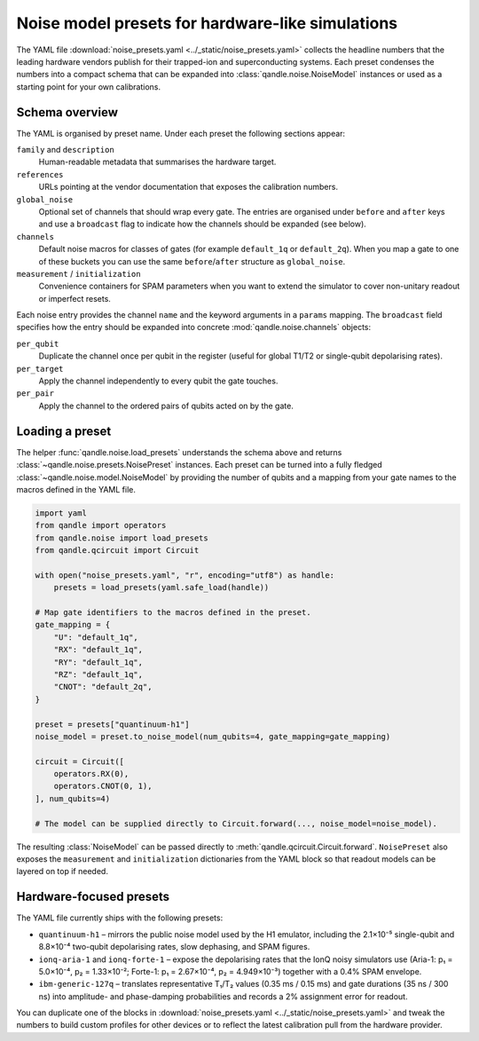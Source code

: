 Noise model presets for hardware-like simulations
=================================================

The YAML file :download:`noise_presets.yaml <../_static/noise_presets.yaml>`
collects the headline numbers that the leading hardware vendors publish for
their trapped-ion and superconducting systems.  Each preset condenses the
numbers into a compact schema that can be expanded into
:class:`qandle.noise.NoiseModel` instances or used as a starting point for your
own calibrations.

Schema overview
---------------

The YAML is organised by preset name.  Under each preset the following
sections appear:

``family`` and ``description``
    Human-readable metadata that summarises the hardware target.

``references``
    URLs pointing at the vendor documentation that exposes the calibration
    numbers.

``global_noise``
    Optional set of channels that should wrap every gate.  The entries are
    organised under ``before`` and ``after`` keys and use a ``broadcast`` flag
    to indicate how the channels should be expanded (see below).

``channels``
    Default noise macros for classes of gates (for example ``default_1q`` or
    ``default_2q``).  When you map a gate to one of these buckets you can use
    the same ``before``/``after`` structure as ``global_noise``.

``measurement`` / ``initialization``
    Convenience containers for SPAM parameters when you want to extend the
    simulator to cover non-unitary readout or imperfect resets.

Each noise entry provides the channel ``name`` and the keyword arguments in a
``params`` mapping.  The ``broadcast`` field specifies how the entry should be
expanded into concrete :mod:`qandle.noise.channels` objects:

``per_qubit``
    Duplicate the channel once per qubit in the register (useful for global
    T1/T2 or single-qubit depolarising rates).

``per_target``
    Apply the channel independently to every qubit the gate touches.

``per_pair``
    Apply the channel to the ordered pairs of qubits acted on by the gate.

Loading a preset
----------------

The helper :func:`qandle.noise.load_presets` understands the schema above and
returns :class:`~qandle.noise.presets.NoisePreset` instances.  Each preset can be
turned into a fully fledged :class:`~qandle.noise.model.NoiseModel` by providing
the number of qubits and a mapping from your gate names to the macros defined in
the YAML file.

.. code-block:: python

    import yaml
    from qandle import operators
    from qandle.noise import load_presets
    from qandle.qcircuit import Circuit

    with open("noise_presets.yaml", "r", encoding="utf8") as handle:
        presets = load_presets(yaml.safe_load(handle))

    # Map gate identifiers to the macros defined in the preset.
    gate_mapping = {
        "U": "default_1q",
        "RX": "default_1q",
        "RY": "default_1q",
        "RZ": "default_1q",
        "CNOT": "default_2q",
    }

    preset = presets["quantinuum-h1"]
    noise_model = preset.to_noise_model(num_qubits=4, gate_mapping=gate_mapping)

    circuit = Circuit([
        operators.RX(0),
        operators.CNOT(0, 1),
    ], num_qubits=4)

    # The model can be supplied directly to Circuit.forward(..., noise_model=noise_model).

The resulting :class:`NoiseModel` can be passed directly to
:meth:`qandle.qcircuit.Circuit.forward`.  ``NoisePreset`` also exposes the
``measurement`` and ``initialization`` dictionaries from the YAML block so that
readout models can be layered on top if needed.

Hardware-focused presets
------------------------

The YAML file currently ships with the following presets:

* ``quantinuum-h1`` – mirrors the public noise model used by the H1 emulator,
  including the 2.1×10⁻⁵ single-qubit and 8.8×10⁻⁴ two-qubit depolarising
  rates, slow dephasing, and SPAM figures.
* ``ionq-aria-1`` and ``ionq-forte-1`` – expose the depolarising rates that the
  IonQ noisy simulators use (Aria-1: p₁ = 5.0×10⁻⁴, p₂ = 1.33×10⁻²; Forte-1:
  p₁ = 2.67×10⁻⁴, p₂ = 4.949×10⁻³) together with a 0.4% SPAM envelope.
* ``ibm-generic-127q`` – translates representative T₁/T₂ values (0.35 ms / 0.15
  ms) and gate durations (35 ns / 300 ns) into amplitude- and phase-damping
  probabilities and records a 2% assignment error for readout.

You can duplicate one of the blocks in :download:`noise_presets.yaml
<../_static/noise_presets.yaml>` and tweak the numbers to build custom profiles
for other devices or to reflect the latest calibration pull from the hardware
provider.
